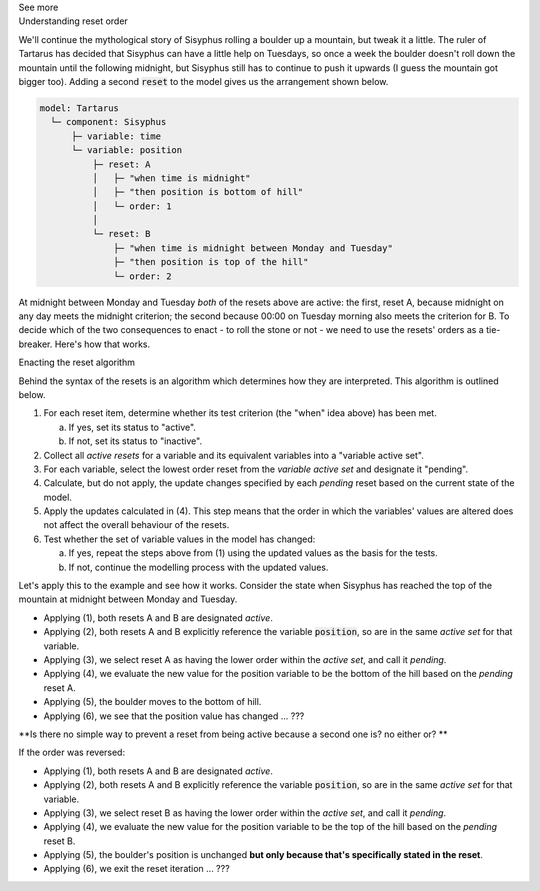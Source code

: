 .. _informC11_interpretation_of_variable_resets2:

.. container:: toggle

  .. container:: header

    See more

  .. container:: infospec

    .. container:: heading3

      Understanding reset order

    We'll continue the mythological story of Sisyphus rolling a boulder up a mountain, but tweak it a little.  
    The ruler of Tartarus has decided that Sisyphus can have a little help on Tuesdays, so once a week the boulder doesn't roll down the mountain until the following midnight, but Sisyphus still has to continue to push it upwards (I guess the mountain got bigger too).
    Adding a second :code:`reset` to the model gives us the arrangement shown below.

    .. code::

      model: Tartarus
        └─ component: Sisyphus
            ├─ variable: time
            └─ variable: position
                ├─ reset: A
                │   ├─ "when time is midnight"
                │   ├─ "then position is bottom of hill"
                │   └─ order: 1
                │
                └─ reset: B
                    ├─ "when time is midnight between Monday and Tuesday"
                    ├─ "then position is top of the hill"
                    └─ order: 2

    At midnight between Monday and Tuesday *both* of the resets above are active: the first, reset A, because midnight on any day meets the midnight criterion; the second because 00:00 on Tuesday morning also meets the criterion for B.
    To decide which of the two consequences to enact - to roll the stone or not - we need to use the resets' orders as a tie-breaker.
    Here's how that works.

    .. container:: heading3
      
      Enacting the reset algorithm

    Behind the syntax of the resets is an algorithm which determines how they are interpreted.
    This algorithm is outlined below.

    1. For each reset item, determine whether its test criterion (the "when" idea above) has been met.

       a. If yes, set its status to "active".
       b. If not, set its status to "inactive".

    2. Collect all *active resets* for a variable and its equivalent variables into a "variable active set".

    3. For each variable, select the lowest order reset from the *variable active set* and designate it "pending".

    4. Calculate, but do not apply, the update changes specified by each *pending* reset based on the current state of the model.

    5. Apply the updates calculated in (4).  
       This step means that the order in which the variables' values are altered does not affect the overall behaviour of the resets.
    
    6. Test whether the set of variable values in the model has changed: 

       a. If yes, repeat the steps above from (1) using the updated values as the basis for the tests.
       b. If not, continue the modelling process with the updated values.

    Let's apply this to the example and see how it works. 
    Consider the state when Sisyphus has reached the top of the mountain at midnight between Monday and Tuesday.

    - Applying (1), both resets A and B are designated *active*.
    - Applying (2), both resets A and B explicitly reference the variable :code:`position`, so are in the same *active set* for that variable.  
    - Applying (3), we select reset A as having the lower order within the *active set*, and call it *pending*.
    - Applying (4), we evaluate the new value for the position variable to be the bottom of the hill based on the *pending* reset A.
    - Applying (5), the boulder moves to the bottom of hill.
    - Applying (6), we see that the position value has changed ... ???

    **Is there no simple way to prevent a reset from being active because a second one is? no either or? **

    If the order was reversed:

    - Applying (1), both resets A and B are designated *active*.
    - Applying (2), both resets A and B explicitly reference the variable :code:`position`, so are in the same *active set* for that variable.  
    - Applying (3), we select reset B as having the lower order within the *active set*, and call it *pending*.
    - Applying (4), we evaluate the new value for the position variable to be the top of the hill based on the *pending* reset B.
    - Applying (5), the boulder's position is unchanged **but only because that's specifically stated in the reset**.
    - Applying (6), we exit the reset iteration ... ???


